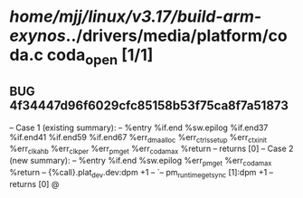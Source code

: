 #+TODO: TODO CHECK | BUG DUP
* /home/mjj/linux/v3.17/build-arm-exynos/../drivers/media/platform/coda.c coda_open [1/1]
** BUG 4f34447d96f6029cfc85158b53f75ca8f7a51873
   -- Case 1 (existing summary):
   --     %entry %if.end %sw.epilog %if.end37 %if.end41 %if.end59 %if.end67 %err_dma_alloc %err_ctrls_setup %err_ctx_init %err_clk_ahb %err_clk_per %err_pm_get %err_coda_max %return
   --         returns [0]
   -- Case 2 (new summary):
   --     %entry %if.end %sw.epilog %err_pm_get %err_coda_max %return
   --         {%call}.plat_dev.dev:dpm +1
   --         `-- pm_runtime_get_sync [1]:dpm +1
   --         returns [0]
   @
